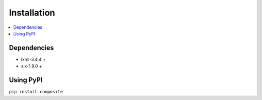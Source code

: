 Installation
============

.. contents::
  :local:
  :depth: 2

Dependencies
------------

- lxml-3.4.4 +
- six-1.9.0 +


Using PyPI
----------
``pip install composite``
